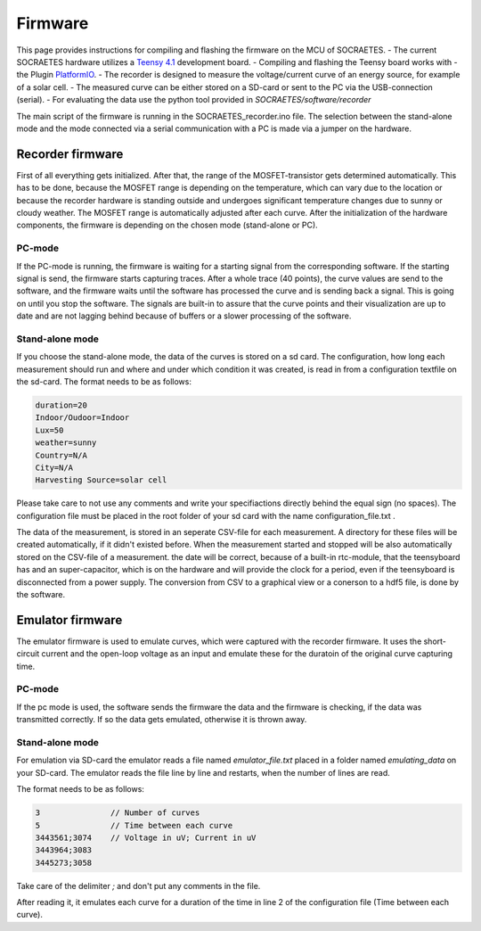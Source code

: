 ####################################################
Firmware
####################################################

This page provides instructions for compiling and flashing the firmware
on the MCU of SOCRAETES.
- The current SOCRAETES hardware utilizes a
`Teensy 4.1 <https://www.pjrc.com/store/teensy41.html>`_ development board. 
- Compiling and flashing the Teensy board works with
- the Plugin
`PlatformIO <https://docs.platformio.org/en/latest/what-is-platformio.html>`_.
- The recorder is designed to measure the voltage/current curve of an energy source, for example of a solar cell.  
- The measured curve can be either stored on a SD-card or sent to the PC via the USB-connection (serial). 
- For evaluating the data use the python tool provided in `SOCRAETES/software/recorder`

The main script of the firmware is running in the SOCRAETES_recorder.ino file.
The selection between the stand-alone mode and the mode connected via a serial
communication with a PC is made via a jumper on the hardware.  


Recorder firmware
##################

First of all everything gets initialized. After that, the range of the 
MOSFET-transistor gets determined automatically. This has to be done, because
the MOSFET range is depending on the temperature, which can vary due to the
location or because the recorder hardware is standing outside and undergoes
significant temperature changes due to sunny or cloudy weather. The MOSFET range
is automatically adjusted after each curve. 
After the initialization of the hardware components, the firmware is depending
on the chosen mode (stand-alone or PC). 

PC-mode
****************

If the PC-mode is running, the firmware 
is waiting for a starting signal from the corresponding software. If the 
starting signal is send, the firmware starts capturing traces. After a whole
trace (40 points), the curve values are send to the software, and the firmware
waits until the software has processed the curve and is sending back a signal.
This is going on until you stop the software. The signals are built-in to
assure that the curve points and their visualization are up to date and are not 
lagging behind because of buffers or a slower processing of the software.
 
Stand-alone mode
*****************

If you choose the stand-alone mode, the data of the curves is stored on a sd card.
The configuration, how long each measurement should run and where and under which
condition it was created, is read in from a configuration textfile on the sd-card.
The format needs to be as follows:

.. code-block:: text

    duration=20
    Indoor/Oudoor=Indoor
    Lux=50
    weather=sunny
    Country=N/A
    City=N/A
    Harvesting Source=solar cell

Please take care to not use any comments and write your specifiactions directly behind
the equal sign (no spaces). The configuration file must be placed in the root 
folder of your sd card with the name configuration_file.txt .



The data of the measurement, is stored in an seperate CSV-file for each measurement.
A directory for these files will be created automatically, if it didn't existed before.
When the measurement started and stopped will be also automatically stored on the 
CSV-file of a measurement. the date will be correct, because of a built-in rtc-module,
that the teensyboard has and an super-capacitor, which is on the hardware and will
provide the clock for a period, even if the teensyboard is disconnected from a power supply.
The conversion from CSV to a graphical view or a conerson to a hdf5 file, is done by the software.


Emulator firmware
#################

The emulator firmware is used to emulate curves, which were captured with the recorder firmware.
It uses the short-circuit current and the open-loop voltage as an input and emulate these for the
duratoin of the original curve capturing time.


PC-mode
***********

If the pc mode is used, the software sends the firmware the data and the firmware is checking,
if the data was transmitted correctly. If so the data gets emulated, otherwise it is thrown away.


Stand-alone mode
*****************

For emulation via SD-card the emulator reads a file named `emulator_file.txt` placed in a folder named `emulating_data` on your SD-card.
The emulator reads the file line by line and restarts, when the number of lines are read. 

The format needs to be as follows:

.. code-block:: text

    3               // Number of curves
    5               // Time between each curve
    3443561;3074    // Voltage in uV; Current in uV
    3443964;3083
    3445273;3058


Take care of the delimiter `;` and don't put any comments in the file. 

After reading it, it emulates each curve for a duration of the time in line 2 of the 
configuration file (Time between each curve). 







